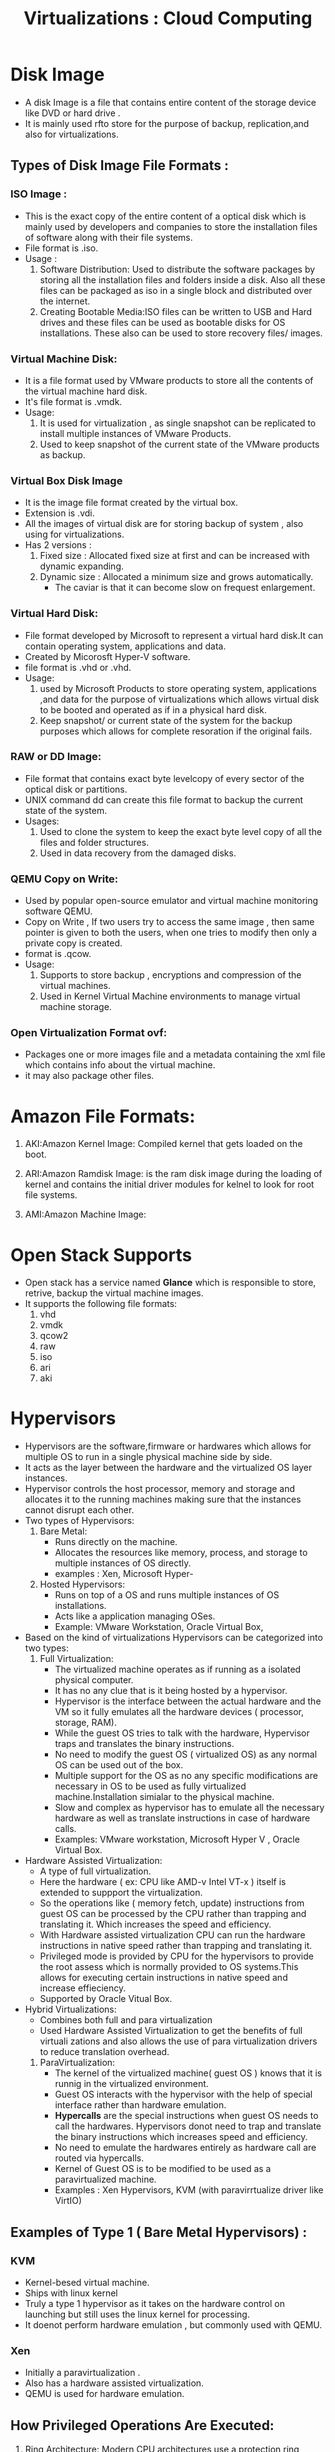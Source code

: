 :PROPERTIES:
:ID: E946A091-0809-4F9C-BDA3-1E5C217436F3
:END:
#+title: Virtualizations : Cloud Computing

* Disk Image
- A disk Image is a file that contains entire content of the storage device
  like DVD or hard drive .
- It is mainly used rfto store for the purpose of backup, replication,and
  also for virtualizations.
** Types of Disk Image File Formats  :

*** ISO Image :
- This is the exact  copy of the entire content of a optical  disk which is mainly used by
  developers and companies to store the installation files of software along
  with their file systems.
- File format is .iso.
- Usage :
  1. Software Distribution: Used to distribute the software packages by storing
     all the installation files and folders inside a disk. Also all these
     files can be packaged as iso in a single block and distributed over the
     internet.
  2. Creating Bootable Media:ISO files can be written to USB and Hard drives and
     these files can be used as bootable disks for OS installations.
     These also can be used to store recovery files/ images.
*** Virtual Machine Disk:
- It is a file format used by VMware products to store all the contents of
  the virtual machine hard disk.
- It's file format is .vmdk.
- Usage:
  1. It is used for virtualization , as single snapshot can be replicated to
   install multiple instances of VMware Products.
  2. Used to keep snapshot of the current state of the VMware products as
     backup.
*** Virtual Box Disk Image
- It is the image file format created by the virtual box.
- Extension is .vdi.
- All the images of virtual disk are for storing backup of system , also using for
  virtualizations.
- Has 2 versions :
  1. Fixed size : Allocated fixed size at first and can be increased with
     dynamic expanding.
  2. Dynamic size : Allocated a minimum size and grows automatically.
     - The caviar is that it can become slow on frequest enlargement.
*** Virtual Hard Disk:
- File format developed by Microsoft to represent a  virtual hard disk.It can
  contain operating system, applications and  data.
- Created by Micorosft Hyper-V software.
- file format is .vhd or .vhd.
- Usage:
  1. used by Microsoft Products to  store operating system, applications ,and
   data for the purpose of virtualizations which  allows  virtual disk
   to be booted and operated as  if in a  physical hard disk.
  2. Keep snapshot/ or current state of the system for the backup purposes which
   allows for complete resoration if the original fails.
*** RAW or DD Image:
- File format that contains exact byte levelcopy of every sector of the
  optical disk or partitions.
- UNIX command dd can create this file format to backup the current state of
  the system.
- Usages:
  1. Used to clone the system to keep the exact byte level copy of all the files
     and folder structures.
  2. Used in data recovery from the damaged disks.

*** QEMU Copy on Write:
- Used by popular open-source  emulator and virtual machine monitoring software
  QEMU.
- Copy on Write , If two users try to access the same image , then same pointer
  is given to both the users, when one tries to modify then only a private copy
  is created.
- format is .qcow.
- Usage:
  1. Supports to store backup , encryptions and compression of the virtual machines.
  2. Used in Kernel Virtual Machine environments  to manage virtual machine storage.

*** Open Virtualization Format ovf:
- Packages one or more images file and a metadata containing the xml file which
  contains info about the virtual machine.
- it may also package other files.

* Amazon File Formats:
1. AKI:Amazon Kernel Image: Compiled kernel that gets loaded on the boot.
2. ARI:Amazon Ramdisk Image: is the ram disk image  during the loading of kernel
   and contains the initial driver modules for kelnel to look for root file systems.

3. AMI:Amazon Machine Image:

* Open Stack Supports
- Open stack has a service named *Glance* which is responsible to store,
  retrive, backup the virtual machine images.
- It supports the following file formats:
  1. vhd
  2. vmdk
  3. qcow2
  4. raw
  5. iso
  6. ari
  7. aki

* Hypervisors
- Hypervisors are the software,firmware or hardwares which allows for multiple
  OS to run in a single physical machine side by side.
- It acts as the layer between the hardware and the virtualized  OS layer
  instances.
- Hypervisor controls the host processor, memory  and storage and allocates
  it to the running machines making sure that the instances cannot disrupt
  each other.
- Two types of Hypervisors:
  1. Bare Metal:
     - Runs directly on the machine.
     - Allocates the resources like memory, process, and storage to multiple
       instances of OS directly.
     - examples : Xen, Microsoft Hyper-
  2. Hosted Hypervisors:
     - Runs on top of a OS and runs multiple instances of OS installations.
     - Acts like a application managing OSes.
     - Example: VMware Workstation, Oracle Virtual Box,
- Based on the kind of virtualizations Hypervisors can be categorized into
  two types:
  1. Full Virtualization:
     - The virtualized machine operates as if  running as a isolated physical
       computer.
     - It has no any clue that is it being hosted by a hypervisor.
     - Hypervisor is the  interface between the actual  hardware  and the VM
       so it fully emulates all the hardware devices ( processor, storage,
       RAM).
     - While the guest OS tries to talk with the hardware, Hypervisor traps
       and translates the binary instructions.
     - No need to modify the guest OS ( virtualized OS) as any normal OS
       can be used out of the box.
     - Multiple support for the OS as no any specific modifications are necessary
       in OS to be used as fully virtualized machine.Installation simialar
       to the physical machine.
     - Slow and complex as hypervisor has to emulate all the necessary hardware
       as well as translate instructions in case of hardware calls.
     - Examples: VMware workstation, Microsoft Hyper V , Oracle Virtual Box.


- Hardware Assisted Virtualization:
  - A type of full virtualization.
  - Here the hardware ( ex: CPU like AMD-v Intel VT-x ) itself is extended to suppport the
    virtualization.
  - So the operations like ( memory fetch, update) instructions from guest OS
    can be processed by the CPU rather than trapping and translating it. Which
    increases the speed and efficiency.
  - With Hardware assisted virtualization CPU can run the hardware instructions
    in native speed rather than trapping and translating it.
  - Privileged mode is provided by CPU for the hypervisors to provide the root
    assess which is normally provided to OS systems.This allows for executing
    certain instructions in native speed and increase effieciency.
  - Supported by Oracle Vitual Box.

- Hybrid Virtualizations:
  - Combines both full and para virtualization
  - Used Hardware Assisted Virtualization  to get the benefits of full virtuali
    zations and also allows the use of para virtualization drivers to reduce
    translation overhead.



  1. ParaVirtualization:
     - The kernel of the virtualized machine( guest OS ) knows that it is runnig
       in the virtualized environment.
     - Guest OS interacts with the hypervisor with the help of special interface
       rather than hardware emulation.
     - *Hypercalls* are the special instructions when guest OS needs to call
       the hardwares. Hypervisors donot need to trap and translate the binary
       instructions which increases speed and efficiency.
     - No need to emulate the hardwares entirely as hardware call are routed
       via hypercalls.
     - Kernel of Guest OS is to be modified to be used as a paravirtualized
       machine.
     - Examples : Xen Hypervisors, KVM (with paravirrtualize driver like
       VirtIO)
** Examples of Type 1 ( Bare Metal Hypervisors) :
*** KVM
- Kernel-besed virtual machine.
- Ships with linux kernel
- Truly a type 1 hypervisor as it takes on the hardware control on launching
  but still uses the linux kernel for processing.
- It doenot perform hardware emulation , but commonly  used with QEMU.
*** Xen
- Initially a paravirtualization .
- Also has a hardware assisted virtualization.
- QEMU is used for hardware emulation.

** How Privileged Operations Are Executed:
1. Ring Architecture: Modern CPU architectures use a protection ring model for
  controlling access to critical operations.
   - Ring 0 (Kernel mode): Reserved for the most privileged tasks(like the
     hypervisor or the host OS kernel).
   - Ring 3 (User mode): Used for non-privileged applications, including guest
      operating systems running in VMs.
   - In virtualization, the guest VM typically operates in Ring 3, while the
     hypervisor handles privileged operations from Ring 0.
2. Trap and Emulate: If the guest OS tries to perform a privileged operation
   (which would normally require Ring 0 access), the CPU traps the operation
    and redirects it to the hypervisor, which emulates the desired behavior.
    This technique is used in full virtualization.
3. Paravirtualization: In this approach, the guest OS is aware of the
   virtualized environment and cooperates with the hypervisor. Instead of
   attempting to execute privileged instructions directly, the guest OS
   makes hypercalls (special system calls) to request the hypervisor to
   perform the operation. Xen is a well-known hypervisor that supports
   paravirtualization.
4. Hardware-assisted Virtualization: Modern CPUs (e.g., Intel VT-x and AMD-V)
    provide specific virtualization extensions that help efficiently manage
    privileged operations. These technologies allow guest VMs to run in
    their own privilege level without the need for software-based emulation.
   1. The CPU provides an additional privilege level (Ring -1) for the
      hypervisor, enabling it to directly manage guest VMs without the
      overhead of software traps.
   2. This approach improves performance and reduces the complexity
      of virtualization.

** Examples of Type 2 ( Hosted Hypervisors) :
*** Oracle Virtual Box:
- Opensource hypervisor
- Can use hardware assisted hypervisor if supported by hardware
- also can use the driver for para virtualization for come LINUX and Windows
  guests.
*** QEMU:
- Quick Emulator
- OPerates in Two Modes :
  1. Full System Emulation:
     - Emulates a full system ( processors and associated peripherals)
     - Can be used to launch/ switch  OS without rebooting the host PC.
     - can emulate different hardware and assocaited peripherals like:
       1. ARM
       2. PC
       3. MIPS etc
  2. User Mode Emulation:
     - Can launch one process compiled for one system in the other system.
     - Only provides a subset of features assuming the host is doing some work.
     -

* Virtual Machines :
- Emulated physical computers which has its own processor, memory and storage.
- This run a full Operating System with its all features like a real physical
  machine.
- They are managed by the hypervisors or virtual machine managers.
- Types of Virtual Machines:
  1. System Virtual Machines:
     - Full fledged operation system installed and operation.
     - Has its own memory, processing power and storage allocated by the
       hypervisors.
     - Can run multiple machines independently as every one of them are single
       physical computer.
     - Multiple VM can share the same hardware( harddisk , processor, RAM) but
       they are isolated from each other.
     - Examples are VMware Virtual Machines , Microsoft Hyper-V vietual machines.

  2. Process Virtual Machines:
     - There are not full OS installations but running environments for the
       applications based on platform it is designed on with resources allocated
       for a single process only.
     - Also called Managed Runtime Environment/ Application Virtual Machine.
     - This is used to run a application in a isolated environment with it own
       required resources, which provide compability across multiple platforms.
     - Example : Java Virtual Machines, Python Virtual Machines.

* libvirt:
- management tool and API  to manage hypervisors.
- C library that has binding in other languages.
- SUpports hypervisors like
  1. VMWare ESX
  2. Xen/QEMU
  3. VMWare Server
- several GUI to interact with libvirt one of which is *virt-manager* ( Virtual
  Machine Manager)
* Network Virtualizations:
- It abstracts the physical network into logical networks which makes network
  more manageable, flexible and programmable which can be controlled dynamically
  by programs/softwares.
- It allows the multiple networks isolated physically to use the shared resources.

#+DOWNLOADED: screenshot @ 2024-09-30 19:05:46
#+attr_html: :width 800px
#+attr_latex: :width 600cm
#+attr_org: :width 100px
[[file:data/virtualizations_cloud_computing/2024-09-30_19-05-46_screenshot.png]]

- Here in the figure , The individual networks isolated physically can be controlled
  or managed as SDN and tunnelling can be used to connect to each other .
- This whole approach of networking is Network virtualization.
- Also the network functions like firewall load balancing can be managed with
  the help of network function virtualization.

* Network Function Virtualization:
- It is the traditional network functions like ( firewall, load balancing ) etc that
  ran over the physical system to be virtualized and run in a VM or virtual dedicated
  hardwares.
- This virtualization helps in scaling , deploying and also sharing the functions
  over the same SDN connecting many Virtual networks spanning over the physical distance
- This makes it easier to deploy, scale, and manage network services.

* Tunnelling:
- It is a networking mechanism in which a protocol is encapsulated inside another
  protocol.
- Example IP packets can be packed inside IPSec or GRE packets for secure
  connections.
- Has two endpoints where data  encapsulation and decapsualtion occurs.
- VPN is one example where a data of a private network is encapsulated and
  routed over the public internet in a secure manner.
- VoIP is another example where voice is sent over the IP to ensure compatibility
  across the network.

* Software Defined Networking:
- A Networking approach in which software based control or API are used to
  control the data in the network.
- Network Control and Data routing functionalities are decoupled and network
  is directly programmable.
- Lover level functionality are abstracted which makes network more flexible
  and manageable.
- In traditional approach the networking  devices at different levels of network
  should be of same vendor ( hardware implementation and protocol).
- But with this different devices can be mixmatched according to the usecase and
  preferences.

#+DOWNLOADED: screenshot @ 2024-09-30 18:34:33
#+attr_html: :width 800px
#+attr_latex: :width 600cm
#+attr_org: :width 100px
[[file:data/virtualizations_cloud_computing/2024-09-30_18-34-33_screenshot.png]]


- Components of SDN:
  1. Data Plane and Contorl Plane:
     - Data plane means the level of data transfer ususally in the levels
       of router and switches.
     - Control plane deals with controlling these devices and setting the
       network rules , also communicating with the performance monitoring or higher
       level API's.
     - Usually handled by centralized controller called SDN controller.
  2. Programability:Allows admin to dynamically set/configure  the devices co
     nnected in the network.
  3. Centralized Control: A centralized controller to set the network rules,
     also communiciates with the network devices to control the data flow.
  4. NorthBound API  and SouthBound API:
     - API interface from SDN controller to Higher level Network Applications
       like Network Performance Monitoring  is *NorthBound*
     - API to the Network devices liek router/switches is the southbound.



* Linux Bridge :
- It is a kernel feature of LINUX which acts as a switch to connect two network
  interfaces, implemented in software. It connects multiple network structure
  and VM together and routes the data based on the MAC addresses.
- In KVM it can connect VM with each other as well as with the outside network.
- It also connects the container, docker VM to the host interfaces too .


* Open v Switch:
- Powerful virtual switch like Linux Bridge but implemented in software to provide
  advanced networking features in the virtualized environments.
- Usually used in cloud, SDN and network virtualization.
- suports network monitoring
  1. open v switch can store the network states.
  2. allows openvswitch to react to and track  network changes and migrations.
- Networking monitoring examples:
  1. NetFlow
  2. sFlow
- supports quality of service : traffic queing and shaping *( controlling data flow)*
- works with most of hypervisors like Xen, VMWares, and container systems( Dockers).
  #+DOWNLOADED: screenshot @ 2024-09-30 19:42:12
  #+attr_html: :width 800px
  #+attr_latex: :width 600cm
  #+attr_org: :width 100px
   [[file:data/virtualizations_cloud_computing/2024-09-30_19-42-12_screenshot.png]]
- In the figure above it shows a open flow based SDN controlled Open V Switch
- Controller:
  1. SDN which controlls and manages the openVSwitch  via openvswitch daemon.
  2. Pushes the new flow control and configuration to open v server and open v
     daemon.
- OpenVSwitchDaemon:
  1. It is the controller to manage the flow of data as well
    as implement the flow rules and configuration .
  2. It communicates with openvServer to push new configuration changes
     to db.
  3. Also communiciates with controller to implement new flow rules, network
     policies and configurations.
- OpenVSwitchServer:
  1. It saves new policies and configuration from controller as well as
     openvswitcd  and applies them in coordination with daemon.
  2. Responsible for maintaining the configuration database containing bridge
     definations, port maps, rules,interfaces, tunnels and other openvSwitch
     configuration.
  3. Communicates with openvswitchD and controller using openvDB prototcol.
- Flow Tables :
  1. Actual table containing the flow rules to route  the data.
  2. Managed and changed by openvswitchDaemon on the basis of controller command
     as well as openvswitch configuration.
- At the start of openvSwitch , openvswtichdaemon asks the openvserver for the
  configuration and rules of the openvswitch and based on this the openvswitch is
  setup.
- If the database changes then the flow tables is also changed accordingly by
  openvSwitchdaemon.

* Open Flow
- Networking protocol used in SDN
- Divides  total flow into control and data plane.
  1. Control :
     - concerned with the controlling of packet routing
     - updates and store the routing info in flow tables
  2. Data : Route data according to flow table.
- Open flow table is collection of flow rules.
- Each flow rules has:
  - Headers : Contains info about
    1. port address,
    2. ip source ,
    3. ip destination
    4. mac source ,
    5. mac destination,
    6. VLAN identifier.
  - Actions:
    - certain actions to be performed on data on arrival.
    - action examples:
      1. drop packet
      2. send packet to controller
      3. send packet to server
      4. change the ip address of the packet and send to outgoing port( NAT)
- Each flow rules may have priority associated to it if packets matches multiple
  rules.
- OPen flow is concerned with the flow based control of switch.


* Virtualization Security:
** Maintinaing the security in virtualization
- Techniques:
  1. Guest OS Isolation:
     - Here the Guest OS is isolated to prevent the side channel attack and
       attack on the hypervisor itself.
     - Can be done by either physically  isolating the OS in a separate physical
       device.
     - Or can be logically isoalted by using secured method in hypervisors while
       allocating resources.
       - called sandboxing
     - This prevents side channel attacks: which means attacking the sibling
       VM of the same hypervisor.
       - Hypervisor can be a single point of failure as if gets control of the
	 hypervisor then all VM's are compormised.
       - Also there is always a risk of compromise while sharing resourceas among
	 the VM's.
  2. Monitoring Guest OS introspection:
     - monitor all system as they run , see memory usage, storage usage, and
       processing power usage.
     - monitoring network traffic can be difficult as they donot pass over the
       physical network.
  3. Securing Images:
     - The images of VM can pose a security risk.
       - image may contain the passwords and other sensitive credentials
       - snapshots and backup images configuration can be reverse engineered
	  to hack the current running instance of the VM.
       - also backup images maynot receive the security patches so vulnerable
	 to attacks.
       - images may contain malware and if that image is used to clone the VM
	 then the malware spreads , which poses a security threat.


| **Vulnerability**                         | **Description**                                                                           | **Solution**                                                                                                                                   |
|-------------------------------------------|-------------------------------------------------------------------------------------------|-----------------------------------------------------------------------------------------------------------------------------------------------|
| **Hypervisor Escape**                     | An attacker gains access to the host from a VM.                                            | Use hypervisor hardening techniques and keep the hypervisor updated.                                                                          |
| **VM Sprawl**                             | Uncontrolled creation of VMs leads to unmanaged instances.                                 | Implement strict VM lifecycle management and regular audits.                                                                                  |
| **Data Leakage**                          | Data from one VM is accessible by another.                                                 | Use strong isolation mechanisms and encryption.                                                                                               |
| **Insecure APIs**                         | Management APIs may expose the environment to unauthorized users.                          | Use API security best practices such as authentication, rate limiting, and secure coding.                                                     |
| **Denial of Service (DoS)**               | Excessive resource consumption by a VM can cause DoS.                                      | Implement resource quotas and monitoring to detect and prevent resource abuse.                                                                |
| **Unsecure VM Migration**                 | Unencrypted migrations can be intercepted and tampered with.                               | Use encrypted channels (e.g., TLS) for all VM migrations.                                                                                     |
| **Virtual Network Attacks**               | Attacks like ARP spoofing can occur within virtual networks.                                | Use network segmentation, virtual firewalls, and secure configurations.                                                                       |

** Maintiaing Hypervisor Security:
  - Hypervisor Management communications can be separated from the other communicaitons.
  - limiting access to hypervisor.
  - disconnect any physical harware if not being used.
  - if a single guest is compromised then assume all are compormised and act accordingly.


** Five Primary Functions of Hypervisor :EDEMA
1. HY-BF1: Execution Isolation for VirtualMachines (VMs)
2. HY-BF2: Devices Emulation & Access Control
3. HY-BF3: Execution of Privileged Operations for Guest VMs
4. HY-BF4: Management of VMs
5. HY-BF5: Administration of Hypervisor Platform and Hypervisor Software


** Cloud Security Alliance:
- Non profit organization where cloud service providers grouped to define the
  best practices of cloud security.
- Also provides third party assestment of a cloud service provider through
  CSA Start Certification and assestment Process.
- Hosts summit and conference releated to cloud security.
- Cloud Computing Certifications.
-

** CSA Threats
:PROPERTIES:
:ID:       F990EF50-7E36-4ED1-8A67-7291513E85B3
:END:
| **Threats**                                      | **Problems**                                                                                                                                          | **Solutions**                                                                                         |
|--------------------------------------------------|-------------------------------------------------------------------------------------------------------------------------------------------------------|-------------------------------------------------------------------------------------------------------|
| **1. Data Breaches**                             | Unauthorized individuals gain access to sensitive data, leading to potential loss of confidentiality, legal issues, and reputational damage.            | Implement robust encryption, multi-factor authentication, and regular security audits.                 |
| **2. Insufficient Identity, Credential, and Access Management** | Systems often can't scale effectively, weak passwords are used, and cryptographic keys are not managed properly, leaving access points vulnerable.       | Use multiple types of identifying information, regularly rotate cryptographic keys, and enforce strong password policies. |
| **3. Insecure Interfaces and APIs**              | APIs are prime targets for attacks since they are the main gateways for interactions with cloud services. Poorly designed APIs can lead to data exposure.| Design APIs with security in mind and conduct thorough vulnerability assessments regularly.             |
| **4. System Vulnerabilities**                    | Bugs in software or systems create entry points for attackers, and shared resources between systems increase the risk of exploitation.                   | Regularly update systems and software to patch known vulnerabilities and conduct continuous monitoring. |
| **5. Account Hijacking**                         | Phishing and fraud lead to unauthorized access to accounts, enabling attackers to control or steal sensitive data.                                      | Prohibit credential sharing, use multi-factor authentication, and monitor accounts for suspicious activity. |
| **6. Malicious Insiders**                        | Insiders with privileged access can misuse their roles to compromise systems or steal data, making internal threats difficult to detect.                 | Segregate administrator roles, enforce strict access controls, and monitor and audit system activities. |
| **7. Advanced Persistent Threats (APTs)**        | Attackers stay undetected within systems for long periods, exfiltrating data or intellectual property without immediate detection.                       | Implement continuous monitoring, use intrusion detection systems, and secure data with encryption.      |
| **8. Data Loss**                                 | Permanent loss of data due to failures in backup systems or accidental deletion can be catastrophic for businesses.                                      | Ensure regular backups, use off-site storage, and secure encryption keys to prevent data loss.         |
| **9. Insufficient Due Diligence**                | Companies may overlook important technical, legal, and security considerations when transitioning to cloud, leading to compliance and security issues.   | Conduct thorough assessments of commercial, legal, and security aspects before adopting cloud services. |
| **10. Abuse and Nefarious Use of Cloud Services**| Cloud resources can be exploited for malicious activities such as DoS attacks, phishing, or cryptomining due to weak control over access to services.     | Enforce strict access control measures, monitor for misuse, and apply rate limits on resource usage.    |
| **11. Denial of Service (DoS)**                  | Attackers overwhelm cloud services, rendering them unavailable, leading to service outages and financial losses.                                          | Implement DoS protection measures, including traffic monitoring and limiting resource usage per client. |
| **12. Shared Technology Issues**                 | Shared infrastructure between cloud tenants may lead to unintended data leakage or unauthorized access to resources.                                      | Implement strict tenant isolation, perform regular vulnerability scans, and use encryption for sensitive data. |


**
